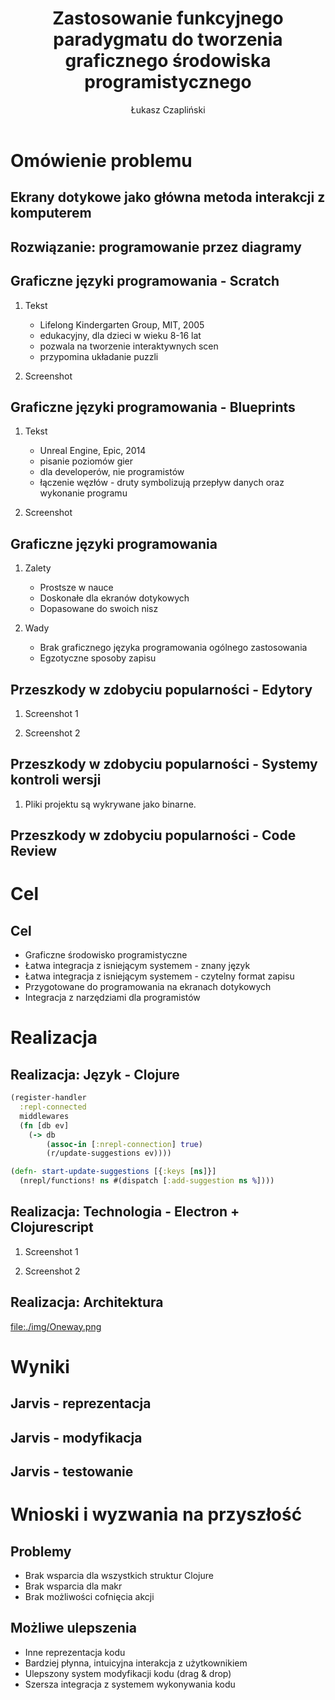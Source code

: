 #+TITLE: Zastosowanie funkcyjnego paradygmatu do tworzenia graficznego środowiska programistycznego
#+AUTHOR: Łukasz Czapliński
#+OPTIONS: H:2
#+STARTUP: beamer
#+BEAMER_COLOR_THEME:
#+BEAMER_FONT_THEME:
#+BEAMER_HEADER: \institute{Wydział Matematyki i Informatyki UWr}\subtitle{Praca magisterska pod opieką dra hab. Dariusza Biernackiego}
#+BEAMER_INNER_THEME:
#+BEAMER_OUTER_THEME:
#+BEAMER_THEME: Madrid
#+LATEX_CLASS: beamer
* Omówienie problemu
** Ekrany dotykowe jako główna metoda interakcji z komputerem
[[./img/studio.png]]
** Rozwiązanie: programowanie przez diagramy
#+CAPTION[]: \small{Copyright Warner Bros. Television}
[[./img/whiteboard.jpg]]
** Graficzne języki programowania - Scratch
 # Prosty graficzny język, do nauki programowania. Doskonale spełnia swoje zadanie, ale nie nadaje się do ogólnych zastosowań.
*** Tekst
    :PROPERTIES:
      :BEAMER_col: 0.4
    :END:
      - Lifelong Kindergarten Group, MIT, 2005
      - edukacyjny, dla dzieci w wieku 8-16 lat
      - pozwala na tworzenie interaktywnych scen
      - przypomina układanie puzzli
*** Screenshot
    :PROPERTIES:
      :BEAMER_col: 0.6
    :END:
    #+ATTR_LATEX: :width 0.8\textwidth
[[file:./img/s-puzzle.png]]
** Graficzne języki programowania - Blueprints
*** Tekst
    :PROPERTIES:
      :BEAMER_col: 0.4
    :END:
      - Unreal Engine, Epic, 2014
      - pisanie poziomów gier
      - dla developerów, nie programistów
      - łączenie węzłów - druty symbolizują przepływ danych oraz wykonanie programu
*** Screenshot
    :PROPERTIES:
      :BEAMER_col: 0.6
    :END:
[[file:./img/b-wires.png]]
** Graficzne języki programowania
*** Zalety
    + Prostsze w nauce
    + Doskonałe dla ekranów dotykowych
    + Dopasowane do swoich nisz
*** Wady
    - Brak graficznego języka programowania ogólnego zastosowania
    - Egzotyczne sposoby zapisu
** Przeszkody w zdobyciu popularności - Edytory
*** Screenshot 1
    :PROPERTIES:
      :BEAMER_col: 0.4
    :END:
[[file:./img/scratch-project-listing.png]]
*** Screenshot 2
    :PROPERTIES:
      :BEAMER_col: 0.6
    :END:
[[file:./img/scratch-project-json.png]]
** Przeszkody w zdobyciu popularności - Systemy kontroli wersji
*** Pliki projektu są wykrywane jako binarne.
[[file:./img/scratch-git-reaction.png]]
** Przeszkody w zdobyciu popularności - Code Review
[[file:./img/scratch-cr.png]]
* Cel
** Cel
  + Graficzne środowisko programistyczne
  + Łatwa integracja z isniejącym systemem - znany język
  + Łatwa integracja z isniejącym systemem - czytelny format zapisu
  + Przygotowane do programowania na ekranach dotykowych
  + Integracja z narzędziami dla programistów
# Powinno być równie prosto jak w przypadku tradycyjnych edytorów
# REPL!
* Realizacja
** Realizacja: Język - Clojure
#+BEGIN_SRC clojure
(register-handler
  :repl-connected
  middlewares
  (fn [db ev]
    (-> db
        (assoc-in [:nrepl-connection] true)
        (r/update-suggestions ev))))

(defn- start-update-suggestions [{:keys [ns]}]
  (nrepl/functions! ns #(dispatch [:add-suggestion ns %])))
#+END_SRC
** Realizacja: Technologia - Electron + Clojurescript
*** Screenshot 1
    :PROPERTIES:
      :BEAMER_col: 0.6
    :END:
[[file:img/electron-logo.png]]
*** Screenshot 2
    :PROPERTIES:
      :BEAMER_col: 0.4
    :END:
[[file:./img/cljs-logo.png]]
** Realizacja: Architektura
file:./img/Oneway.png
* Wyniki
# Prezentacja praktyczna?
** Jarvis - reprezentacja
[[file:./img/j-boxes.png]]
** Jarvis - modyfikacja
[[file:./img/j-insert.png]]
** Jarvis - testowanie
[[file:./img/j-eval.png]]
* Wnioski i wyzwania na przyszłość
** Problemy
  - Brak wsparcia dla wszystkich struktur Clojure
  - Brak wsparcia dla makr
  - Brak możliwości cofnięcia akcji
** Możliwe ulepszenia
  - Inne reprezentacja kodu
  - Bardziej płynna, intuicyjna interakcja z użytkownikiem
  - Ulepszony system modyfikacji kodu (drag & drop)
  - Szersza integracja z systemem wykonywania kodu
